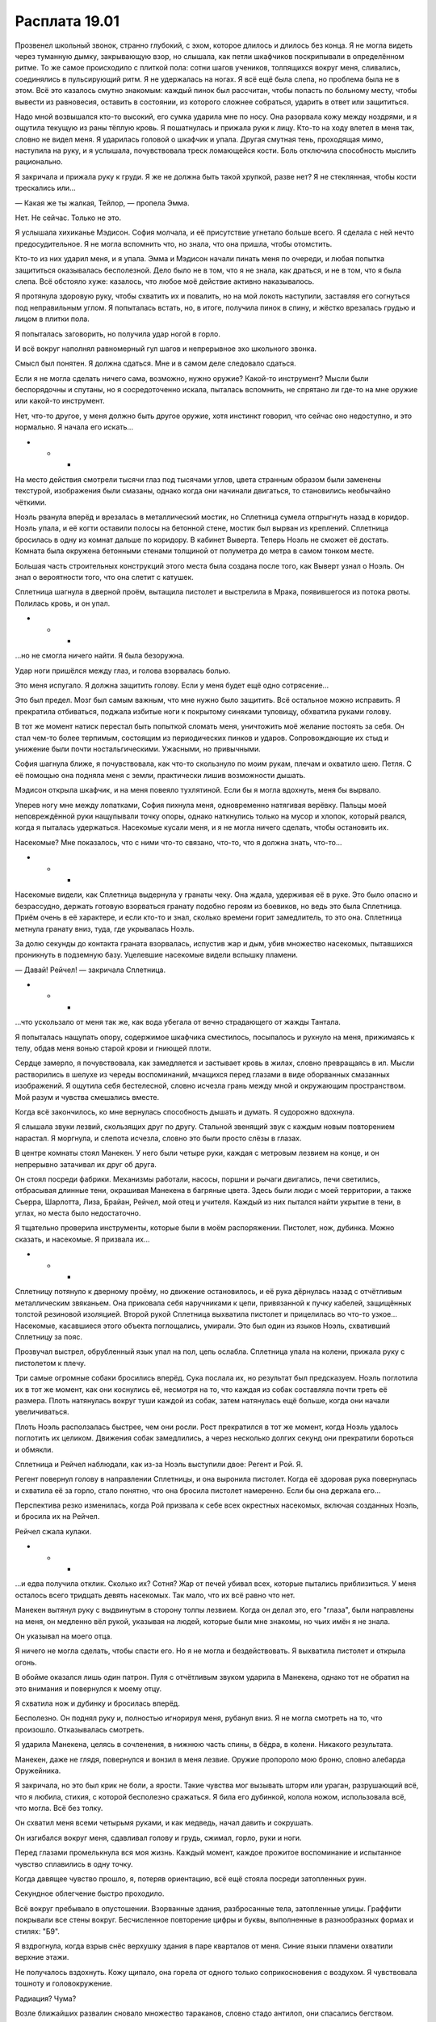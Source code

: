 ﻿Расплата 19.01
################
Прозвенел школьный звонок, странно глубокий, с эхом, которое длилось и длилось без конца. Я не могла видеть через туманную дымку, закрывающую взор, но слышала, как петли шкафчиков поскрипывали в определённом ритме. То же самое происходило с плиткой пола: сотни шагов учеников, толпящихся вокруг меня, сливались, соединялись в пульсирующий ритм.
Я не удержалась на ногах. Я всё ещё была слепа, но проблема была не в этом. Всё это казалось смутно знакомым: каждый пинок был рассчитан, чтобы попасть по больному месту, чтобы вывести из равновесия, оставить в состоянии, из которого сложнее собраться, ударить в ответ или защититься.

Надо мной возвышался кто-то высокий, его сумка ударила мне по носу. Она разорвала кожу между ноздрями, и я ощутила текущую из раны тёплую кровь. Я пошатнулась и прижала руки к лицу. Кто-то на ходу влетел в меня так, словно не видел меня. Я ударилась головой о шкафчик и упала. Другая смутная тень, проходящая мимо, наступила на руку, и я услышала, почувствовала треск ломающейся кости. Боль отключила способность мыслить рационально.

Я закричала и прижала руку к груди. Я же не должна быть такой хрупкой, разве нет? Я не стеклянная, чтобы кости трескались или...

— Какая же ты жалкая, Тейлор, — пропела Эмма.

Нет. Не сейчас. Только не это.

Я услышала хихиканье Мэдисон. София молчала, и её присутствие угнетало больше всего. Я сделала с ней нечто предосудительное. Я не могла вспомнить что, но знала, что она пришла, чтобы отомстить.

Кто-то из них ударил меня, и я упала. Эмма и Мэдисон начали пинать меня по очереди, и любая попытка защититься оказывалась бесполезной. Дело было не в том, что я не знала, как драться, и не в том, что я была слепа. Всё обстояло хуже: казалось, что любое моё действие активно наказывалось.

Я протянула здоровую руку, чтобы схватить их и повалить, но на мой локоть наступили, заставляя его согнуться под неправильным углом. Я попыталась встать, но, в итоге, получила пинок в спину, и жёстко врезалась грудью и лицом в плитки пола.

Я попыталась заговорить, но получила удар ногой в горло.

И всё вокруг наполнял равномерный гул шагов и непрерывное эхо школьного звонка.

Смысл был понятен. Я должна сдаться. Мне и в самом деле следовало сдаться.

Если я не могла сделать ничего сама, возможно, нужно оружие? Какой-то инструмент? Мысли были беспорядочны и спутаны, но я сосредоточенно искала, пыталась вспомнить, не спрятано ли где-то на мне оружие или какой-то инструмент.

Нет, что-то другое, у меня должно быть другое оружие, хотя инстинкт говорил, что сейчас оно недоступно, и это нормально. Я начала его искать...

* * *

На место действия смотрели тысячи глаз под тысячами углов, цвета странным образом были заменены текстурой, изображения были смазаны, однако когда они начинали двигаться, то становились необычайно чёткими.

Ноэль рванула вперёд и врезалась в металлический мостик, но Сплетница сумела отпрыгнуть назад в коридор. Ноэль упала, и её когти оставили полосы на бетонной стене, мостик был вырван из креплений. Сплетница бросилась в одну из комнат дальше по коридору. В кабинет Выверта. Теперь Ноэль не сможет её достать. Комната была окружена бетонными стенами толщиной от полуметра до метра в самом тонком месте.

Большая часть строительных конструкций этого места была создана после того, как Выверт узнал о Ноэль. Он знал о вероятности того, что она слетит с катушек.

Сплетница шагнула в дверной проём, вытащила пистолет и выстрелила в Мрака, появившегося из потока рвоты. Полилась кровь, и он упал.

* * *

...но не смогла ничего найти. Я была безоружна.

Удар ноги пришёлся между глаз, и голова взорвалась болью.

Это меня испугало. Я должна защитить голову. Если у меня будет ещё одно сотрясение...

Это был предел. Мозг был самым важным, что мне нужно было защитить. Всё остальное можно исправить. Я прекратила отбиваться, поджала избитые ноги к покрытому синяками туловищу, обхватила руками голову.

В тот же момент натиск перестал быть попыткой сломать меня, уничтожить моё желание постоять за себя. Он стал чем-то более терпимым, состоящим из периодических пинков и ударов. Сопровождающие их стыд и унижение были почти ностальгическими. Ужасными, но привычными.

София шагнула ближе, я почувствовала, как что-то скользнуло по моим рукам, плечам и охватило шею. Петля. С её помощью она подняла меня с земли, практически лишив возможности дышать.

Мэдисон открыла шкафчик, и на меня повеяло тухлятиной. Если бы я могла вдохнуть, меня бы вырвало. 

Уперев ногу мне между лопатками, София пихнула меня, одновременно натягивая верёвку. Пальцы моей неповреждённой руки нащупывали точку опоры, однако наткнулись только на мусор и хлопок, который рвался, когда я пыталась удержаться. Насекомые кусали меня, и я не могла ничего сделать, чтобы остановить их.

Насекомые? Мне показалось, что с ними что-то связано, что-то, что я должна знать, что-то...

* * *

Насекомые видели, как Сплетница выдернула у гранаты чеку. Она ждала, удерживая её в руке. Это было опасно и безрассудно, держать готовую взорваться гранату подобно героям из боевиков, но ведь это была Сплетница. Приём очень в её характере, и если кто-то и знал, сколько времени горит замедлитель, то это она. Сплетница метнула гранату вниз, туда, где укрывалась Ноэль.

За долю секунды до контакта граната взорвалась, испустив жар и дым, убив множество насекомых, пытавшихся проникнуть в подземную базу. Уцелевшие насекомые видели вспышку пламени.

— Давай! Рейчел! — закричала Сплетница.

* * *

...что ускользало от меня так же, как вода убегала от вечно страдающего от жажды Тантала.

Я попыталась нащупать опору, содержимое шкафчика сместилось, посыпалось и рухнуло на меня, прижимаясь к телу, обдав меня вонью старой крови и гниющей плоти.

Сердце замерло, я почувствовала, как замедляется и застывает кровь в жилах, словно превращаясь в ил. Мысли растворились в шелухе из череды воспоминаний, мчащихся перед глазами в виде оборванных смазанных изображений. Я ощутила себя бестелесной, словно исчезла грань между мной и окружающим пространством. Мой разум и чувства смешались вместе.

Когда всё закончилось, ко мне вернулась способность дышать и думать. Я судорожно вдохнула.

Я слышала звуки лезвий, скользящих друг по другу. Стальной звенящий звук с каждым новым повторением нарастал. Я моргнула, и слепота исчезла, словно это были просто слёзы в глазах.

В центре комнаты стоял Манекен. У него были четыре руки, каждая с метровым лезвием на конце, и он непрерывно затачивал их друг об друга.

Он стоял посреди фабрики. Механизмы работали, насосы, поршни и рычаги двигались, печи светились, отбрасывая длинные тени, окрашивая Манекена в багряные цвета. Здесь были люди с моей территории, а также Сьерра, Шарлотта, Лиза, Брайан, Рейчел, мой отец и учителя. Каждый из них пытался найти укрытие в тени, в углах, но места было недостаточно.

Я тщательно проверила инструменты, которые были в моём распоряжении. Пистолет, нож, дубинка. Можно сказать, и насекомые. Я призвала их...

* * *

Сплетницу потянуло к дверному проёму, но движение остановилось, и её рука дёрнулась назад с отчётливым металлическим звяканьем. Она приковала себя наручниками к цепи, привязанной к пучку кабелей, защищённых толстой резиновой изоляцией. Второй рукой Сплетница выхватила пистолет и прицелилась во что-то узкое... Насекомые, касавшиеся этого объекта поглощались, умирали. Это был один из языков Ноэль, схвативший Сплетницу за пояс.

Прозвучал выстрел, обрубленный язык упал на пол, цепь ослабла. Сплетница упала на колени, прижала руку с пистолетом к плечу.

Три самые огромные собаки бросились вперёд. Сука послала их, но результат был предсказуем. Ноэль поглотила их в тот же момент, как они коснулись её, несмотря на то, что каждая из собак составляла почти треть её размера. Плоть натянулась вокруг туши каждой из собак, затем натянулась ещё больше, когда они начали увеличиваться.

Плоть Ноэль расползалась быстрее, чем они росли. Рост прекратился в тот же момент, когда Ноэль удалось поглотить их целиком. Движения собак замедлились, а через несколько долгих секунд они прекратили бороться и обмякли.

Сплетница и Рейчел наблюдали, как из-за Ноэль выступили двое: Регент и Рой. Я.

Регент повернул голову в направлении Сплетницы, и она выронила пистолет. Когда её здоровая рука повернулась и схватила её за горло, стало понятно, что она бросила пистолет намеренно. Если бы она держала его...

Перспектива резко изменилась, когда Рой призвала к себе всех окрестных насекомых, включая созданных Ноэль, и бросила их на Рейчел.

Рейчел сжала кулаки.

* * *

...и едва получила отклик. Сколько их? Сотня? Жар от печей убивал всех, которые пытались приблизиться. У меня осталось всего тридцать девять насекомых. Так мало, что их всё равно что нет.

Манекен вытянул руку с выдвинутым в сторону толпы лезвием. Когда он делал это, его "глаза", были направлены на меня, он медленно вёл рукой, указывая на людей, которые были мне знакомы, но чьих имён я не знала.

Он указывал на моего отца.

Я ничего не могла сделать, чтобы спасти его. Но я не могла и бездействовать. Я выхватила пистолет и открыла огонь.

В обойме оказался лишь один патрон. Пуля с отчётливым звуком ударила в Манекена, однако тот не обратил на это внимания и повернулся к моему отцу.

Я схватила нож и дубинку и бросилась вперёд.

Бесполезно. Он поднял руку и, полностью игнорируя меня, рубанул вниз. Я не могла смотреть на то, что произошло. Отказывалась смотреть.

Я ударила Манекена, целясь в сочленения, в нижнюю часть спины, в бёдра, в колени. Никакого результата.

Манекен, даже не глядя, повернулся и вонзил в меня лезвие. Оружие пропороло мою броню, словно алебарда Оружейника.

Я закричала, но это был крик не боли, а ярости. Такие чувства мог вызывать шторм или ураган, разрушающий всё, что я любила, стихия, с которой бесполезно сражаться. Я била его дубинкой, колола ножом, использовала всё, что могла. Всё без толку.

Он схватил меня всеми четырьмя руками, и как медведь, начал давить и сокрушать.

Он изгибался вокруг меня, сдавливал голову и грудь, сжимал, горло, руки и ноги.

Перед глазами промелькнула вся моя жизнь. Каждый момент, каждое прожитое воспоминание и испытанное чувство сплавились в одну точку.

Когда давящее чувство прошло, я, потеряв ориентацию, всё ещё стояла посреди затопленных руин.

Секундное облегчение быстро проходило.

Всё вокруг пребывало в опустошении. Взорванные здания, разбросанные тела, затопленные улицы. Граффити покрывали все стены вокруг. Бесчисленное повторение цифры и буквы, выполненные в разнообразных формах и стилях: "Б9".

Я вздрогнула, когда взрыв снёс верхушку здания в паре кварталов от меня. Синие языки пламени охватили верхние этажи.

Не получалось вздохнуть. Кожу щипало, она горела от одного только соприкосновения с воздухом. Я чувствовала тошноту и головокружение.

Радиация? Чума?

Возле ближайших развалин сновало множество тараканов, словно стадо антилоп, они спасались бегством.

Они бежали от какой-то угрозы. От нескольких угроз.

Я спряталась в укрытие.

— Где ты?

Голос можно было бы назвать певучим, если бы фильтры не превращали его в механическое шипение.

— Где ты? — эхом повторил другой голос. Более молодой, женский. Послышался девичий смех.

— Тише, Ампутация, — донёсся до меня голос Джека, который словно вполз в мои уши. Слой воды служил поверхностью, по которой звуки могли распространяться на огромные расстояния.

Мой костюм практически превратился в лохмотья. Похоже, что пауков на нём больше не было. У меня есть только тараканы, и намного меньше, чем я могла рассчитывать. Вода, затопившая улицы, была к ним немилосердна.

— Во что мы сегодня сыграем? — спросила Ампутация. — Ты что-нибудь приготовила? Пожалуйста, скажи мне, что ты что-то приготовила!

— Приготовила, — ответила Бакуда. — Я воспользовалась одной из твоих работ.

Они были рядом. Все девять. Я не могла бежать, не привлекая их внимание.

Значит, будут тараканы. Я потянулась к ним...

* * *

— Регент, — просипела Ноэль. Она стала значительно больше, чем раньше. — Подойди.

Регент заколебался и косо смотрел на неё.

— Подойди! — проревела она.

Он неохотно подчинился. Она подняла массивную конечность и впечатала её в стену, к которой раньше крепился мостик. Мутант-Регент поднялся по конечности и нырнул в дверной проём.

Кажется, это проём, ведущий в коридор с камерами.

С теми самыми камерами, где в звуконепроницаемом контейнере содержалась Птица-Хрусталь.

Сплетница спустилась на нижний этаж и отступала вместе с Бентли, а две Рой и Мрак наступали. Рейчел лежала ничком, вжимаясь в линию, где стена сходилась с полом, Ублюдок прижался к ней, кажется, пытаясь защитить её от большей части насекомых. Остальные собаки были меньше. Большие, но далеко не такие, как могли бы быть.

— Возьми летучих, я возьму ползающих, — сказала одна Рой другой.

— Угу, эээ, — промычала в ответ другая Рой.

— Против этой нужно действовать сообща и действовать с умом. Мрак, отойди назад. Она может выкинуть что-нибудь, — приказала Рой-один. — Насекомым сложнее противостоять.

— Может выкинуть что-нибудь? Я? — спросила Сплетница. Она баюкала одну руку другой, и была покрыта слизью. Судя по частям тел, которые лежали вокруг неё, Бентли разорвал на части клонов, которых Ноэль исторгла на неё.

— Да, ты, — сказала Рой-один. — Ты такая, разве нет? Для того, кто называет себя Сплетницей, ужасно любишь хранить при себе секреты. Даже от меня, даже в лучшие времена. Несмотря на то, что ты знаешь, через что я прошла.

— Я была довольно открытой, — ответила Сплетница и отступила на шаг. Бентли выдвинулся вперёд. Над обеими Рой и Мраком клубились облака насекомых.

— Ты никогда не рассказывала о своём триггер-событии, разве нет? Ловишь кайф, копаясь в грязном прошлом других людей, но не хочешь углубляться в свои темнейшие воспоминания.

— Это не очень интересно, — сказала Сплетница.

Голос Рой-один наполнился плохо сдерживаемыми эмоциями:

— Молчать — это всё равно предательство. Какое может быть партнёрство и дружба без равенства?

— Возможно. Но мне кажется, ты преувеличиваешь. А другая Рой может что-то добавить? Какая-то она не очень общительная.

Вторая Рой издала рычащий звук, который мог спугнуть и отправить в бегство небольшую собаку:

— Я из молчаливых.

— И в самом деле, — сказала Сплетница.

— Никаких комментариев? Никаких манипуляций? — спросила Рой-один. — Не скажешь чего-нибудь мерзкого, чтобы вывести нас из равновесия?

— Вы уже выведены из равновесия. Кроме того, я думаю, что независимо от того, что я скажу, это ни к чему не приведёт. Как можно найти в вас слабые точки, если вы сами и есть слабые точки?

— Вот как? — спросила Рой-один. — Такое нечасто бывает, да? Уже не так самоуверенна? Испугалась?

— Немного, — ответила Сплетница, и, отступая, упёрлась спиной в стенку. Рядом с ней располагалась смятая лестница, почти целиком вырванная из стены.

— Почему бы тогда нам не поменяться ролями? Посмотрим, смогу ли я задурить тебе башку, — предложила Рой-один.

— Я пас. Бентли! В атаку!

Пёс слегка замешкался, услыхав команду от непривычного человека, но всё же послушался. Рой-два бросилась на него, окружив себя ползучими насекомыми. В последнее мгновение она резко свернула в сторону, посылая массу насекомых вправо.

Но Бентли сумел отследить её и сбил передними лапами на пол, переломав ей ноги. Летающие насекомые Рой-один налетели на него и принялись связывать нитями шёлка. Этого было мало, в лучшем случае отвлекающий манёвр.

Пистолет Сплетницы выстрелил, и Рой-один упала. Пуля не убила её, насекомые продолжали нападение. Когда рой налетел на Сплетницу, та дёрнулась, попыталась прицелиться ещё раз...

Мрак окутал тьмой Рой-один, та исчезла и появилась из тьмы возле дальней стены.

Он может телепортировать через тьму. Похоже, отличия от базовой силы могли быть весьма значительными.

— Сюда идут герои! — крикнула Рой-один Ноэль, прижимая одной рукой кровоточащую рану в груди.

Я тоже чувствовала их, наблюдая через тех же насекомых, что использовала Рой-один. Когда Сплетница пробиралась на базу, она оставила двери незапертыми, и Мисс Ополчение уже вела отряд членов Протектората и своих Стражей через ряд комнат и туннелей.

Всё новые насекомые набрасывались на Рейчел, в попытке избавиться от них она дёргала ногой там, где они просачивались под левой частью живота Ублюдка.

В двери на дальнем конце тоннеля показалась Птица-Хрусталь. Она держала клона Регента за горло, затем толкнула его, и безвольное тело упало в массу плоти Ноэль.

Птица-Хрусталь тяжело дышала, её тело было покрыто потом, и, кажется, это никак не было связано с видом подземной базы, усыпанной телами и кусками плоти. Она убрала волосы с лица, рука дрожала. Всплеск эмоций?

В этот момент Мисс Ополчение открыла дверь. Она, как и Птица-Хрусталь, уставилась на происходящее, но ей пришлось отвлечься и ухватиться за дверную раму, чтобы не упасть с разрушенного мостика.

Голос Сплетницы был заглушен множеством насекомых, ползущих по её лицу. Открыть рот в таком положении? Не знаю, смогла бы я сама решиться на это. Мне было слишком хорошо известно, какой может быть результат.

Однако она это сделала. Сплетница открыла рот и закричала:

— Заприте дверь!

Мисс Ополчение попыталась сделать это. Слишком поздно.

Птица-Хрусталь закричала, используя свою силу по собственной воле, впервые с тех пор, как мы пленили её.

* * *

...и тараканы подчинились. Они сложились в грубое подобие человеческой фигуры, затем в ещё одну. Клоны-обманки, настолько точные, насколько было возможно, ведь я не имела возможности замаскировать себя.

Но Девятка не купилась. Бакуда направилась прямиком ко мне, и я запоздало вспомнила про очки с инфракрасным зрением. Она могла видеть тепло моего тела.

Я побежала, хорошо понимая, что это бесполезно.

Первой до меня добралась Ночь. Для неё ничего не стоило убить меня прямо на месте, но у неё были другие цели. Когтем она резанула сзади по моей ноге, и я, изувеченная, упала. Однако страх заставил забыть о боли.

В одно мгновение я оказалась окружена. С одной стороны Ночь, с другой Краулер, Джек, Ампутация, Сибирь, Бакуда, Птица-Хрусталь, Ожог и Панацея.

За мои запястья ухватился Сталевар.

— Беги! — пыталась я предупредить его, но мой голос его не достигал. На моих губах пузырилась жидкость, и вместо слов получалось лишь бормотание. Радиация? Чума? Ампутация и Панацея сделали со мной что-то, о чём я не знаю?

Он сказал что-то, чего я не поняла. Было ощущение, словно я под водой.

Затем он резко потянул.

Сталевар не церемонился. Он забросил меня на плечо, и я ударилась животом так, что почувствовала привкус желчи во рту. Я попыталась пошевелить руками, чтобы поднять маску и не дать себе захлебнуться, если меня вырвет, но руки не слушались.

В голове всё плыло, и половина моих попыток вдохнуть заканчивались спазмами и мокрым кашлем.

Очередное наваждение? Сон? Могла ли я позволить себе отнестись так к происходящему?

Я всё ещё была слепа, но моя сила пробуждалась. Я ощущала насекомых вокруг, и по мере того, как дальность силы росла, я получала всё более полную картину происходящего.

Птица-Хрусталь всё ещё восседала в дверном проёме, превратившемся сейчас в окно. Ноэль была прямо под ней, и я могла видеть её только через зрение насекомых. Её и так нелепая фигура раздулась ещё больше после того, как она поглотила трёх собак.

Инстинктивно я попыталась приказать насекомым перемещаться, чтобы я могла лучше оценить происходящее, однако они не сдвинулись с места.

Вместо этого, я почувствовала напор двух других Рой, которые вырвали у меня управление насекомыми, словно игрушку у ребёнка, и приказали насекомым атаковать моих товарищей и союзников.

Рейчел и Сплетница лежали. Рядом со Сплетницей скорчилась Чертёнок, которая туго затянула капюшон из паучьего шёлка в попытке закрыть шею и затылок. Получилось не идеально, однако она была почти полностью защищена.

Почти. Насекомые достигли кожи под волосами, пауки начали связывать её ноги. Не знаю, заметила ли она это.

Члены Стражей и Протектората сгрудились в верхнем коридоре, многие были ранены. Количество павших и раненых было так велико, что герои потеряли возможность атаковать. Сейчас они были поглощены происходящим в коридоре, пытаясь помочь товарищам. Возможно, они считали, что ситуация безнадёжна.

Я приложила огромные усилия, пытаясь снизить воздействие роя на всех присутствующих, но ничего не достигла. Мои злобные двойники целиком и полностью подавляли меня, хотя определённо заметили мои попытки. Они повернулись ко мне.

Что бы я сделала на их месте? Они не могли ранить Сталевара, но они могли ранить меня.

Или найти другой способ нападения.

— Сталевар, — сказала Рой-один тихим голосом. — Удивлена, что ты здесь. Это тебе Чертёнок помогла так близко подобраться?

"У меня действительно такой голос? — задумалась я. — И где сама Чертёнок?"

Сталевар не ответил.

— Очень странно, видеть тебя рядом с ней, — сказала Рой-один, прижимая рукой рану на груди.

Сталевар посмотрел на неё через плечо. Вдалеке лежала с раздробленными ногами другая Рой.

— Она рассказывала тебе? — спросила Рой-один. — Она поджигала людей. Искалечила подростка, рассекла ему лоб. Она отрезала одной женщине палец ноги, и вырезала глаза у беззащитного человека. Я могу продолжать.

— Мне всё равно, — сказал Сталевар. Он не двигался. В чём дело? Он держал меня, погрузившись по пояс в брюхо Ноэль. До меня дошло, что он не мог опустить меня, не отдавая Рой.

— Тебе не должно быть всё равно. Я могла бы рассказать о серьёзно раненом человеке, которого она бросила истекать кровью. Она бездействовала и позволила Манекену напасть на людей, чтобы купить себе время на раздумья и подготовку к контрнападению.

Я открыла рот, чтобы заговорить, но не смогла вздохнуть достаточно глубоко, чтобы издать что-то кроме хриплого писка, Сталевар наверняка не услышит меня.

— Мне всё равно, — сказал Сталевар. — Я знаю, что она совершала плохие поступки. Когда всё закончится, мы найдём её и возьмём под стражу.

— Тебе всё равно? — спросила Рой-один. — Совсем недавно она убила твоего руководителя. Хладнокровно застрелила Томаса Кальверта.

Сталевар замер. Или стал более неподвижен, чем обычно.

— Нежданчик, — сказала Чертёнок из-за спины Рой-один и взмахом ножа прервала её дальнейшее участие в дискуссии. — Прости, что перебила.

Не знаю, повлияли ли на него слова Рой-один, однако Сталевар довольно грубо схватил меня и перекинул через себя. Ноги покинули Ноэль, вырвались из плоти, крепко сжимавшей меня, и я отправилась в свободный полёт.

Я не могла двигаться, чтобы защитить себя или как-то подготовиться к падению. Я рухнула на землю в пяти метрах от Ноэль.

Сталевар снова повернулся к Ноэль. Его левая рука приняла форму лезвия, и он начал прорубать и прорезать проход в боку Ноэль. Второй рукой он нырнул и начал шарить в поисках того, за что можно ухватиться, целенаправленно погружаясь внутрь.

Насекомые добрались до остальных. Я изо всех сил пыталась отогнать Птицу-Хрусталь подальше от двери, за пределы доступа языка Ноэль. Как только она начала отступать, я начала планомерно искать и уничтожать клонов-насекомых, которые нападали на людей и не подчинялись моей силе.

Открылась дверь, за которой скрывались Стражи и Протекторат. Мисс Ополчение осторожно проверила, выдержит ли её вес лестница, затем прыгнула вниз на уровень земли.

Она направила пистолет в сторону Чертёнка, которая склонилась над молчаливой Рой-два, со сломанными ногами. Чертёнок прикончила девушку, посмотрела на Мисс Ополчение и пожала плечами.

Я попыталась заговорить, но закашлялась. Я приказала насекомым убраться в сторону от Рейчел и Сплетницы.

Мисс Ополчение смотрела на Ноэль, её глаза приспосабливались к скудному освещению.

— Вы накормили её?! — спросила Мисс Ополчение.

— Рейчел, — сказала Сплетница. — Давай!

Раздался хлопок и Ублюдок вскочил на ноги. Рейчел встала, остальные три собаки стали вокруг неё.

— Вы кормили Ехидну? — спросила Мисс Ополчение, всё ещё не веря.

“Ехидну? Точно. Они подобрали для неё имя”.

— И будем кормить ещё, — сказала Сплетница. — Рейчел! Всех свободных собак. Попытайся не мешать Сталевару!

Собаки начали расти, плоть раздавалась, росли костяные шипы, мускулы набухали.

Рейчел заколебалась.

— Действуй! — крикнула Сплетница.

Рейчел отдала приказ, выкрикивая:

— Всем стоять! Малькольм, влево!

Она хлопнула одного из псов по плечу, и тот рванул вперёд.

— Коко, вправо! Твинки, вправо!

Две другие собаки бросились вперёд, промчались мимо меня в правую часть помещения.

— Кусай! — приказала Рейчел.

Собаки накинулись на ближайшую цель — Ноэль — и застряли в ней, словно в смоле.

Однако, вдруг осознала я, верно и обратное. Ноэль поглощала их, но потеряла способность свободно двигаться, поскольку её масса существенно увеличилась. Примерно так мы сражались со Сталеваром —  приклеивая к нему металл.

Проблемы начнутся, когда она выплюнет собак.

Я попыталась двигаться, но казалось, что к каждой руке и ноге привязана гиря в двадцать килограмм. Лицо горело, перед глазами плыло.

Не сказать, что совсем уж незнакомое ощущение. Я испытывала тошноту.

Я поняла, в чём дело. Ноэль поглощала живых существ, явно включая и бактерий. У всех внутри пищеварительной системы есть бактерии, которые помогают перевариванию еды. Ноэль — Ехидна — в этом не нуждалась. Когда она поглощала бактерии и плесень, она сохраняла их, превращала в оружие, так же как крыс и насекомых. Она использовала их, чтобы ослаблять своих жертв, чтобы сделать их неспособными драться против клонов, чтобы получить преимущество.

Вот почему мне было плохо, и приходилось только надеяться, что слабость скоро пройдёт.

Птица-Хрусталь продолжала биться, пытаясь уничтожить насекомых с помощью стекла, но у неё ничего не получалось, поскольку она не могла ни дышать, ни видеть. Ехидна не могла двигаться, поскольку её ноги заблокировали собаки. Остальные клоны, насколько мне было известно, были ликвидированы Чертёнком.

Ключевым звеном был Сталевар. Сплетница, похоже, определила, что он обладает иммунитетом к поглощающей способности Ноэль, хотя наверняка и не защищён от её способности менять форму. Она не могла управлять направлением роста своего тела, иначе наверняка выбрала бы что-то без такого количества ног или трёх голов собак-мутантов. Но всё же её тело менялось, и Сталевар не мог достаточно быстро срезать нарастающую плоть.

Ко мне подошла Рейчел. Она взяла меня под плечи и под колени и, крякнув, подняла.

Меня разрывало от спазмов и кашля. Мне удалось сдвинуть руку к лицу, но силы, чтобы потянуть за материю на шее, не хватало.

Рейчел помогла мне, она потянула ткань вверх и закрыла нижнюю половину моего лица. После кашля во рту появлялись комки слизи, отдававшие сильным привкусом сырого мяса.

— Осторожно! — сказал Сплетница. — Собаки на подходе!

Ноэль явно имела возможность двигать головами, поскольку ей удалось направить поток рвоты в нашу сторону.

Секунду ничего не происходило, затем её тело изогнулось, насекомые почувствовали движение массивного собачьего тела внутри нижней части Ноэль, затем она выпустила из себя одну из собак вместе с несколькими человеческими телами.

Собака не была большой, не была мутантом. Ну, то есть она была мутантом, но не огромным мутантом Рейчел.

— Бентли, — приказала Рейчел. — Убей.

Бульдог кинулся вперёд, сжал меньшую собаку в челюстях и в одно мгновение разорвал её.

— Блядь, — сказала Рейчел так тихо, что, кажется, её услышала только я. — Это неправильно.

— Почему? — спросила Мисс Ополчение. — Почему она была маленькой?

— Во время разборки с Бойней номер Девять мы пересеклись с Панацеей и та касалась Сириуса, — сказала Сплетница. — И она сказала, что ткани, которые растут из центра собаки, умирают. Получается, они на самом деле что-то вроде собак-зомби с живой сердцевиной.

— А Ехидна не копирует мёртвое, — сказала Мисс Ополчение.

Сплетница кивнула:

— Нам повезло. Я боялась, что они будут только чуть-чуть меньше.

Сталевар пробивался наружу. Он держал Мрака и одну из собак. Он вытолкнул их, и Мисс Ополчение поймала собаку, а Чертёнок и Сплетница оттащили Мрака в сторону.

— Вы добыли всё, что я просила? — просила Сплетница.

— Да. Но этого будет недостаточно.

— Если будет хоть что-то, это поможет. Нам нужно выиграть время, — сказала Сплетница.

Туша Ехидны шевельнулась. Я не могла видеть этого своими глазами, но смазанное зрение насекомых помогло понять, что она пытается встать на ноги. Стало ясно, что выпуклости исчезли. Она поглотила мутировавшую плоть с собак Рейчел и сделала её своей частью. Шесть собак... если моя оценка их размера как одной третьей от её массы была верна, значит, сейчас она стала раза в три больше.

— Она станет сильнее, — сказала Мисс Ополчение и поставила собаку на пол. — Если это не сработает, то мы просто дадим ей преимущество и ничего не получим взамен.

— Мы спасаем людей, которых она захватила, — ответила Сплетница. — И мы получаем время. Это больше чем ничего.

Ехидна встала на ноги. Она исторгла гейзер жидкости и множество клонов. Кейпы были сметены, сбиты с ног и отброшены от Ехидны массой и количеством жидкости.

Поток был сильнее, чем раньше. Благодаря массе от поедания собак она получила новые силы. Не менее пятнадцати человеческих клонов усеивали пол, и, помимо них, было еще около десятка крыс и собак.

Мисс Ополчение, не вставая на ноги, открыла огонь. Выстрелы двух штурмовых винтовок косили ряды клонов. Она разрядила обе обоймы, затем своей силой пересоздала оружие и разрядила ещё пару обойм. Несколько клонов избежали пуль, скорее благодаря удаче, чем своими усилиями. Один из клонов Грации сумел отразить пули, защищая себя руками. Одно плечо было ранено, однако она держалась.

Ехидна испустила вторую волну, и я поспешила убрать насекомых с её пути. Я всё ещё не могла двигаться, но задержала дыхание. Волна ударила в нас дважды: сначала жидкостью и клонами, затем поток швырнул в нас тела первой волны. Когда жидкость отступила, насекомые бросились вниз, чтобы оценить, сколько клонов она создала. Пол превратился в свалку тел, состоящую из рычащих собак и клонов, пытающихся встать на ноги.

Бентли и Ублюдок обеспечили нашей стороне физическую силу, позволившую отбросить большую часть врагов в сторону. Животные толкали их мордами и мощными телами. Мисс Ополчение зачищала зону огнемётом. Она остановилась, ожидая, когда дым рассеется, и Сплетница крикнула:

— Ещё раз! Сталевар всё ещё внутри!

Следующая волна огня уничтожила клонов. Это были Регенты, Тектоны и Грации, а также многочисленные собаки, однако никто из них не мог противостоять высокой температуре. Все были сожжены.

Однако тепла и дыма выделялось столько, что, несмотря на размер подземной базы, мы не могли долго поддерживать подобный натиск.

Ехидна открыла пасть для третьей порции, однако остановилась. Один за одним, из её брюха выпали тела.

— Нет! — закричала Ноэль с самого верха чудовищного тела.

Сталевар освободил очередную собаку, и Ехидна наступила на неё одной из своих ног.

На пол упали Грация и Тектон, рядом с ними рухнул Сталевар. Он превратил лезвие руки в косу и отрубил часть стопы Ехидны. Следующим движением он швырнул Тектона, Регента и нескольких собак к нам, и те заскользили на скользком от слизи полу, словно шайбы по льду.

Ехидна намеренно рухнула своей тушей на Сталевара, Грацию и отрубленную ногу, которая недавно наступила на шестую собаку.

Мисс Ополчение уже поднимала ракетную установку и выстрелила в тело Ехидны рядом со Сталеваром. Всего через мгновение тот вырвался из образовавшейся раны с собакой подмышкой и с Грацией в другой руке.

Ехидна попыталась достать его, однако за секунду до того, как конечность коснулась его, он толкнул спасённых вперёд в безопасную зону. Удар впечатал Сталевара в стену, однако тот нисколько не пострадал. Он рванул к нам.

— Отступаем! — выкрикнула Мисс Ополчение приказ.

Когда мы начали подъём по лестнице, та опасно задрожала. Один из кейпов зафиксировал её, приморозив к металлическому мостику. Отступление было организованным, герои предложили помощь на подъёме вверх, однако Рейчел поспешила мимо них со мной и двумя собаками на руках. Ублюдок и Бентли следовали за ней.

Когда мы достигли дверного проёма, собак передали непострадавшим кейпам. Другие помогали раненым. Стояк лежал, Крутыша несли на импровизированных носилках, сделанных из сетчатой калитки, недавно перегораживающей коридор. Вокруг было много крови.

Результат воздействия силы Птицы-Хрусталь, поняла я. Событие прошло мимо меня. Птица-Хрусталь всё ещё была в коридоре на противоположной стороне подземного комплекса. Возможно, решила держаться в стороне от основного боя или ждала какого-то удобного момента. Она нашла шкафчик, где Регент оставил её костюм, и использовала свою силу, что надеть его, отбиваясь от насекомых, которые всё ещё атаковали её.

Ехидна отступила назад, очевидно намереваясь выпустить новую волну, но Мисс Ополчение выстрелила из ракетницы прямо в раскрытую пасть чудовища.

Это нисколько не замедлило Ехидну. Слизь с ползающими паразитами и насекомыми разметало вокруг неё.

Сейчас чудовище двигалось медленнее. Когда она направилась к нам, всё сооружение затряслось. Когда её туша врезалась в секции мостиков, те с визгом сминались.

Однако дверь оставалась собой — дверью. Два метра в высоту и метр в ширину. Туннели, которыми пользовались грузовики, были слишком малы для Ехидны, да и к тому же они были целенаправленно обрушены.

Всё вокруг сотрясалось от её яростных ударов. Она пыталась прорваться на свободу. Когда мы бежали к выходу, неистовство только нарастало, и я даже стала опасаться, что когда мы выберемся на поверхность, нам на головы рухнет недостроенное здание.

Когда мы оказались на поверхности у подножья здания, тёплый свежий ветер показался холодным из-за сырости моего костюма. Я ощутила других героев, а так же множество стоящих грузовиков, которые явно были частью оцепления района.

Как только мы достигли периметра, Сплетница сползла на землю и села, прислонившись спиной к стене. Мрака и Регента разместили рядом с нами.

Мы были покрыты кровью и слизью, половина из нас были слишком слабы, чтобы даже двигаться. Это производило не лучшее впечатление.

— Внутри Ехидны Висты не было, — сказал Сталевар. Если она всё ещё в здании...

— Триумф, позвони ей, — приказала Мисс Ополчение.

— Да, мэм, — ответил Триумф.

Мисс Ополчение повернулась к Сплетнице и указала на ближайшие фургоны:

— Ты сказала, что нужна будет удерживающая пена.

— Сказала, — ответила Сплетница.

— Ты думаешь, она освободится?

— Почти наверняка, — ответила Сплетница. — У неё есть Мрак. Тот, у которого телепортационные силы. Он исчез в середине боя, скрылся из виду. Подошёл к делу с умом. Так что, если никто не может подтвердить, что убил его, можно ожидать, что она появиться через несколько минут.

— Минут, — сказала Мисс Ополчение.

— Виста не отвечает, — доложил Триумф.

— Продолжай попытки.

— А когда она через несколько минут освободится, мы используем пену? — спросил Наручник. Я чуть не подпрыгнула, осознав, что это был он.

— Нет, — ответила Сплетница. — Мы используем её, как только осядет пыль.

— Пыль? — спросил Наручник.

Она вытащила телефон и громко сказала:

— Если у кого-то есть силовые поля, поднимите их, сейчас!

Сплетница начала нажимать что-то на клавиатуре. Мисс Ополчение ухватила её запястье и попыталась вырвать телефон:

— Стой!

— Это наш единственный вариант.

— Что “наш единственный вариант”?

— Купить время, — ответила Сплетница и освободила руку. Телефон остался у Мисс Ополчение.

— Как?

— Наберите на клавиатуре две последние цифры: один и четыре — сами увидите, — сказала Сплетница. — Или дайте телефон мне, я сделаю всё сама, а если Виста там, то ваша совесть... будет не так запятнана, а может быть вообще чиста.

Мисс Ополчение посмотрела на телефон, затем уставилась на здание, которое возвышалось над уже-не-столь-секретной базой Выверта.

— Птица-Хрусталь... — я попыталась начать говорить, но мне пришлось перехватить дыхание. — Она тоже там. Она говорила с Ноэль. С Ехидной. Последнее, что я видела. Они могут договориться работать вместе.

— Моя совесть не будет чиста, что бы я ни выбрала, — сказала Мисс Ополчение. — Но я, по крайней мере, могу это признать.

Мисс Ополчение дважды коснулась телефона. Потянулись длинные секунды тишины.

— Не думала, что вы решитесь, — заметила Сплетница.

Раздался грохот. Насекомые не были достаточно близки, чтобы рассмотреть, но они увидели пятно. Облако на верхнем этаже здания.

Ещё одно облако появилось на этаже ниже.

Взрывы продолжались, нарастали, сотрясали все этажи здания. От последующего толчка у меня перехватило дыхание, здание сложилось само в себя и рухнуло на строительную площадку.

— Что... — начал Наручник.

Прозвучал новый приглушённый взрыв, и на этот раз насекомые были в зоне. Из-под земли по окружности вокруг рухнувшего здания взмыли потоки грунта, затем земля осела. Вся подземная база сложилась внутрь себя. Даже с учётом остатков здания, вся область приняла вид широкого углубления.

“Почерк злого гения”, — подумала я.

— Бляяяяя, — сказал Регент тонким голосом.

— И он не использовал это против нас? — спросила я Сплетницу. — Выверт?

Она смотрела туда, где, видимо, поднималось огромное облако пыли.

— Он, вроде как, пытался, — сказала она. — Его компьютер был настроен всё взорвать, если кто-то сильно в нём покопается. Я обнаружила это, когда просматривала его файлы после переезда сюда. Напугалась до усрачки, когда поняла что происходит.

— А раньше? — спросила я. — Когда мы ждали встречи?

— Он не мог позволить Ехидне сорваться с привязи, — ответила она. — И, мне кажется, я бы узнала, но не могу сказать наверняка.

Пыль осела только через несколько минут.

— Залейте обломки удерживающей пеной! — выкрикнула Мисс Ополчение. — Я хочу, чтобы каждый грузовик и каждого сотрудника СКП сопровождали кейпы, если увидите её, не вступайте в бой!

Она отдала ещё несколько приказов. Мне трудно было сосредоточиться, чтобы понять суть их всех.

— Она не погибла, — сказала Сплетница. — Но мы выиграли не менее часа. Может быть несколько часов. Если повезёт, они поднимут уровень до S-класса. Мы получим подкрепление... а оно нам реально нужно.

— Она стала сильнее, — сказал Мрак. Голос его звучал ужасно. — Вы кормили её.

— Пришлось. Иначе она сумела бы сбежать до взрыва.

— Но она стала сильнее, — повторил Мрак.

Сплетница кивнула.

— У тебя есть план?

— Нет, плана нет, — она покачала головой. — Есть идеи.

— У меня тоже есть несколько идей, — сказала я. — Впрочем, паршивых.

— Паршивые идеи тоже принимаются, — сказала она и вздохнула: — Блядь, я так хотела свою злодейскую базу! Понадобятся годы, чтобы построить её самой.

— Какая нетерпеливая, — прищёлкнул Регент языком.

Сплетница поднялась на ноги:

— Следующая часть боя будет раза в три хуже. Пойду проверю, не сможем ли мы как-то подлечиться.

Я подтянула ноги к груди, обняла их руками и упёрлась головой. Видения, которые мне показали, быстро стирались из памяти, но мысли, которые они принесли, остались. Впервые за долгое время я не знала, хочу ли я сражаться, должна ли выступить вперёд, чтобы спасать других. Значительная часть меня говорила, что это дело героев, повторяла, что не следует самой лезть в авантюру, убеждала, что я сделала всё, что могла. 

Я повернулась к Мраку:

— Ты в порядке?

Он не ответил.

— Мрак? — спросила я.

Ничего.

Я использовала насекомых, для поиска людей, которые могли бы оказать медицинскую помощь. Все сновавшие вокруг были крайне заняты.

Не считая Неформалов, здесь были только двое человек, которые сейчас не готовились к возможной второй атаке. Сталевар и Мисс Ополчение.

Они разговаривали, и они смотрели на меня.

Томас Кальверт. Мой клон рассказала им. И они видели наши лица.